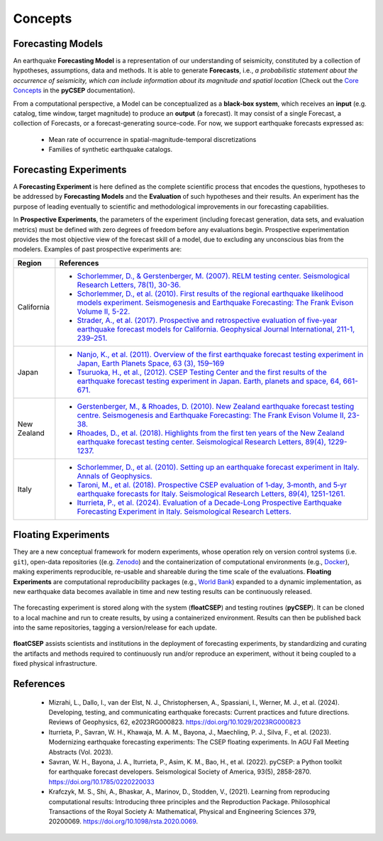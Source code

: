 Concepts
========


Forecasting Models
-----------------------------

An earthquake **Forecasting Model** is a representation of our understanding of seismicity, constituted by a collection of hypotheses, assumptions, data and methods. It is able to generate **Forecasts**, i.e.,  `a probabilistic statement about the occurrence of seismicity, which can include information about its magnitude and spatial location` (Check out the `Core Concepts <https://docs.cseptesting.org/getting_started/core_concepts.html>`_ in the **pyCSEP** documentation).


From a computational perspective, a Model can be conceptualized as a **black-box system**, which receives an **input** (e.g. catalog, time window, target magnitude) to produce an **output** (a forecast). It may consist of a single Forecast, a collection of Forecasts, or a forecast-generating source-code. For now, we support earthquake forecasts expressed as:

    * Mean rate of occurrence in spatial-magnitude-temporal discretizations
    * Families of synthetic earthquake catalogs.


Forecasting Experiments
-----------------------

A **Forecasting Experiment** is here defined as the complete scientific process that encodes the questions, hypotheses to be addressed by **Forecasting Models** and the **Evaluation** of such hypotheses and their results.
An experiment has the purpose of leading eventually to scientific and methodological improvements in our forecasting capabilities.

In **Prospective Experiments**, the parameters of the experiment (including forecast generation, data sets, and evaluation metrics) must be defined with zero degrees of freedom before any evaluations begin. Prospective experimentation provides the most objective view of the forecast skill of a model, due to excluding any unconscious bias from the modelers. Examples of past prospective experiments are:

.. list-table::
   :header-rows: 1
   :widths: 12 90

   * - Region
     - References
   * - California
     - * `Schorlemmer, D., & Gerstenberger, M. (2007). RELM testing center. Seismological Research Letters, 78(1), 30-36. <https://doi.org/10.1785/gssrl.78.1.30>`_
       * `Schorlemmer, D., et al. (2010). First results of the regional earthquake likelihood models experiment. Seismogenesis and Earthquake Forecasting: The Frank Evison Volume II, 5-22. <https://doi.org/10.1007/978-3-0346-0500-7_2>`_
       * `Strader, A., et al. (2017). Prospective and retrospective evaluation of five-year earthquake forecast models for California. Geophysical Journal International, 211-1, 239–251. <https://doi.org/10.1093/gji/ggx268>`_
   * - Japan
     - * `Nanjo, K., et al. (2011). Overview of the first earthquake forecast testing experiment in Japan, Earth Planets Space, 63 (3), 159–169 <doi:10.5047/eps.2010.10.003>`_
       * `Tsuruoka, H., et al., (2012). CSEP Testing Center and the first results of the earthquake forecast testing experiment in Japan. Earth, planets and space, 64, 661-671. <https://doi.org/10.5047/eps.2012.06.007>`_

   * - New Zealand
     - * `Gerstenberger, M., & Rhoades, D. (2010). New Zealand earthquake forecast testing centre. Seismogenesis and Earthquake Forecasting: The Frank Evison Volume II, 23-38. <https://doi.org/10.1007/978-3-0346-0500-7_3>`_
       * `Rhoades, D., et al. (2018). Highlights from the first ten years of the New Zealand earthquake forecast testing center. Seismological Research Letters, 89(4), 1229-1237. <https://doi.org/10.1785/0220180032>`_
   * - Italy
     - * `Schorlemmer, D., et al. (2010). Setting up an earthquake forecast experiment in Italy. Annals of Geophysics. <https://doi.org/10.4401/ag-4844>`_
       * `Taroni, M., et al. (2018). Prospective CSEP evaluation of 1‐day, 3‐month, and 5‐yr earthquake forecasts for Italy. Seismological Research Letters, 89(4), 1251-1261. <https://doi.org/10.1785/0220180031>`_
       * `Iturrieta, P., et al. (2024). Evaluation of a Decade-Long Prospective Earthquake Forecasting Experiment in Italy. Seismological Research Letters. <https://doi.org/10.1785/0220230247>`_

Floating Experiments
--------------------

They are a new conceptual framework for modern experiments, whose operation rely on version control systems (i.e. ``git``), open-data repositories ((e.g. `Zenodo <https://zenodo.org>`_) and the containerization of computational environments (e.g., `Docker <https://docker.com>`_), making experiments reproducible, re-usable and shareable during the time scale of the evaluations. **Floating Experiments** are computational reproducibility packages (e.g., `World Bank <https://reproducibility.worldbank.org/>`_) expanded to a dynamic implementation, as new earthquake data becomes available in time and new testing results can be continuously released.

.. figure:: ../_static/float_scheme.png
   :alt: Floating Experiments
   :width: 50%
   :align: center

   The forecasting experiment is stored along with the system (**floatCSEP**) and testing routines (**pyCSEP**). It can be cloned to a local machine and run to create results, by using a containerized environment. Results can then be published back into the same repositories, tagging a version/release for each update.


**floatCSEP** assists scientists and institutions in the deployment of forecasting experiments, by standardizing and curating the artifacts and methods required to continuously run and/or reproduce an
experiment, without it being coupled to a fixed physical infrastructure.


References
----------

    * Mizrahi, L., Dallo, I., van der Elst, N. J., Christophersen, A., Spassiani, I., Werner, M. J., et al. (2024). Developing, testing, and communicating earthquake forecasts: Current practices and future directions. Reviews of Geophysics, 62, e2023RG000823. https://doi.org/10.1029/2023RG000823
    * Iturrieta, P., Savran, W. H., Khawaja, M. A. M., Bayona, J., Maechling, P. J., Silva, F., et al. (2023). Modernizing earthquake forecasting experiments: The CSEP floating experiments. In AGU Fall Meeting Abstracts (Vol. 2023).
    * Savran, W. H., Bayona, J. A., Iturrieta, P., Asim, K. M., Bao, H., et al. (2022). pyCSEP: a Python toolkit for earthquake forecast developers. Seismological Society of America, 93(5), 2858-2870. https://doi.org/10.1785/0220220033
    * Krafczyk, M. S., Shi, A., Bhaskar, A., Marinov, D., Stodden, V., (2021). Learning from reproducing computational results: Introducing three principles and the Reproduction Package. Philosophical Transactions of the Royal Society A: Mathematical, Physical and Engineering Sciences 379, 20200069. https://doi.org/10.1098/rsta.2020.0069.

